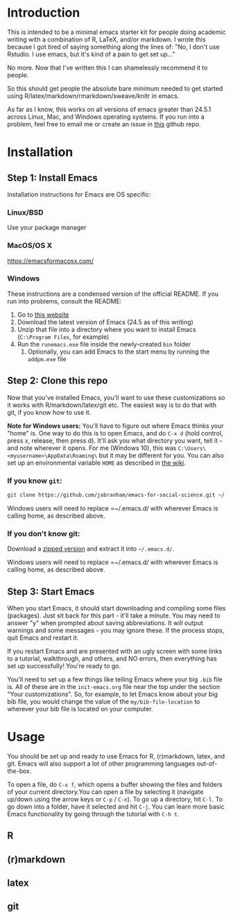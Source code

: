 * Introduction

  This is intended to be a minimal emacs starter kit for people doing
  academic writing with a combination of R, LaTeX, and/or markdown. I
  wrote this because I got tired of saying something along the lines
  of: "No, I don't use Rstudio. I use emacs, but it's kind of a pain
  to get set up..."

  No more. Now that I've written this I can shamelessly recommend it
  to people.

  So this should get people the absolute bare minimum needed to get
  started using R/latex/markdown/rmarkdown/sweave/knitr in emacs.

  As far as I know, this works on all versions of emacs greater than
  24.5.1 across Linux, Mac, and Windows operating systems. If you run
  into a problem, feel free to email me or create an issue in [[https://github.com/jabranham/emacs-for-social-science][this]]
  github repo.
* Installation 
** Step 1: Install Emacs 
   Installation instructions for Emacs are OS specific:
*** Linux/BSD
    Use your package manager
*** MacOS/OS X
    https://emacsformacosx.com/
*** Windows 
    These instructions are a condensed version of the official
    README. If you run into problems, consult the README:
    1. Go to [[http://ftp.gnu.org/gnu/emacs/windows/][this website]]
    2. Download the latest version of Emacs (24.5 as of this writing)
    3. Unzip that file into a directory where you want to install
       Emacs (=C:\Program Files=, for example)
    4. Run the =runemacs.exe= file inside the newly-created =bin= folder
       1. Optionally, you can add Emacs to the start menu by running
          the =addpm.exe= file
** Step 2: Clone this repo 
   Now that you've installed Emacs, you'll want to use these
   customizations so it works with R/markdown/latex/git etc. The
   easiest way is to do that with git, if you know how to use it. 

   *Note for Windows users:* You'll have to figure out where Emacs
   thinks your "home" is. One way to do this is to open Emacs, and do
   =C-x d= (hold control, press x, release, then press d). It'll ask
   you what directory you want, tell it =~= and note wherever it
   opens. For me (Windows 10), this was
   =C:\Users\<myusername>\AppData\Roaming\= but it may be different
   for you. You can also set up an environmental variable =HOME= as
   described in [[https://www.emacswiki.org/emacs/MsWindowsDotEmacs][the wiki]].
   
*** If you know =git=: 
    #+BEGIN_SRC sh
      git clone https://github.com/jabranham/emacs-for-social-science.git ~/.emacs.d/
    #+END_SRC
   
    Windows users will need to replace =~/.emacs.d/ with wherever
    Emacs is calling home, as described above.
    
*** If you don't know git:
    Download a [[https://github.com/jabranham/emacs-for-social-science/archive/master.zip][zipped version]] and extract it into =~/.emacs.d/=. 

    Windows users will need to replace =~/.emacs.d/ with wherever
    Emacs is calling home, as described above.
    
** Step 3: Start Emacs
   When you start Emacs, it should start downloading and compiling
   some files (packages). Just sit back for this part - it'll take a
   minute. You may need to answer "y" when prompted about saving
   abbreviations. It will output warnings and some messages - you may
   ignore these. If the process stops, quit Emacs and restart it.

   If you restart Emacs and are presented with an ugly screen with
   some links to a tutorial, walkthrough, and others, and NO errors,
   then everything has set up successfully! You're ready to go. 

   You'll need to set up a few things like telling Emacs where your
   big =.bib= file is. All of these are in the =init-emacs.org= file
   near the top under the section "Your customizations". So, for
   example, to let Emacs know about your big bib file, you would
   change the value of the =my/bib-file-location= to wherever your bib
   file is located on your computer.
   
* Usage

  You should be set up and ready to use Emacs for R, (r)markdown,
  latex, and git. Emacs will also support a lot of other programming
  languages out-of-the-box.

  To open a file, do =C-x f=, which opens a buffer showing the files
  and folders of your current directory.You can open a file by
  selecting it (navigate up/down using the arrow keys or =C-p= /
  =C-n=). To go up a directory, hit =C-l=. To go down into a folder,
  have it selected and hit =C-j=. You can learn more basic Emacs
  functionality by going through the tutorial with =C-h t=.

** R

** (r)markdown

** latex

** git
